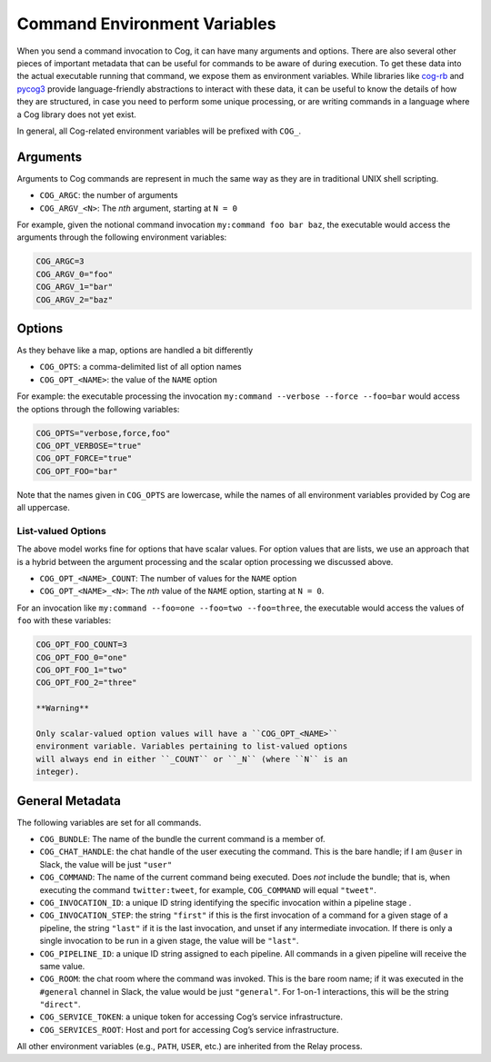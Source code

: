 Command Environment Variables
=============================

When you send a command invocation to Cog, it can have many arguments
and options. There are also several other pieces of important metadata
that can be useful for commands to be aware of during execution. To get
these data into the actual executable running that command, we expose
them as environment variables. While libraries like
`cog-rb <https://github.com/operable/cog-rb>`__ and
`pycog3 <https://github.com/operable/pycog3>`__ provide
language-friendly abstractions to interact with these data, it can be
useful to know the details of how they are structured, in case you need
to perform some unique processing, or are writing commands in a language
where a Cog library does not yet exist.

In general, all Cog-related environment variables will be prefixed with
``COG_``.

Arguments
---------

Arguments to Cog commands are represent in much the same way as they are
in traditional UNIX shell scripting.

-  ``COG_ARGC``: the number of arguments

-  ``COG_ARGV_<N>``: The *nth* argument, starting at ``N = 0``

For example, given the notional command invocation
``my:command foo bar baz``, the executable would access the arguments
through the following environment variables:

.. code:: shell

    COG_ARGC=3
    COG_ARGV_0="foo"
    COG_ARGV_1="bar"
    COG_ARGV_2="baz"

Options
-------

As they behave like a map, options are handled a bit differently

-  ``COG_OPTS``: a comma-delimited list of all option names

-  ``COG_OPT_<NAME>``: the value of the ``NAME`` option

For example: the executable processing the invocation
``my:command --verbose --force --foo=bar`` would access the options
through the following variables:

.. code:: shell

    COG_OPTS="verbose,force,foo"
    COG_OPT_VERBOSE="true"
    COG_OPT_FORCE="true"
    COG_OPT_FOO="bar"

Note that the names given in ``COG_OPTS`` are lowercase, while the names
of all environment variables provided by Cog are all uppercase.

List-valued Options
~~~~~~~~~~~~~~~~~~~

The above model works fine for options that have scalar values. For
option values that are lists, we use an approach that is a hybrid
between the argument processing and the scalar option processing we
discussed above.

-  ``COG_OPT_<NAME>_COUNT``: The number of values for the ``NAME``
   option

-  ``COG_OPT_<NAME>_<N>``: The *nth* value of the ``NAME`` option,
   starting at ``N = 0``.

For an invocation like ``my:command --foo=one --foo=two --foo=three``,
the executable would access the values of ``foo`` with these variables:

.. code:: shell

    COG_OPT_FOO_COUNT=3
    COG_OPT_FOO_0="one"
    COG_OPT_FOO_1="two"
    COG_OPT_FOO_2="three"

    **Warning**

    Only scalar-valued option values will have a ``COG_OPT_<NAME>``
    environment variable. Variables pertaining to list-valued options
    will always end in either ``_COUNT`` or ``_N`` (where ``N`` is an
    integer).

General Metadata
----------------

The following variables are set for all commands.

-  ``COG_BUNDLE``: The name of the bundle the current command is a
   member of.

-  ``COG_CHAT_HANDLE``: the chat handle of the user executing the
   command. This is the bare handle; if I am ``@user`` in Slack, the
   value will be just ``"user"``

-  ``COG_COMMAND``: The name of the current command being executed. Does
   *not* include the bundle; that is, when executing the command
   ``twitter:tweet``, for example, ``COG_COMMAND`` will equal
   ``"tweet"``.

-  ``COG_INVOCATION_ID``: a unique ID string identifying the specific
   invocation within a pipeline stage .

-  ``COG_INVOCATION_STEP``: the string ``"first"`` if this is the first
   invocation of a command for a given stage of a pipeline, the string
   ``"last"`` if it is the last invocation, and unset if any
   intermediate invocation. If there is only a single invocation to be
   run in a given stage, the value will be ``"last"``.

-  ``COG_PIPELINE_ID``: a unique ID string assigned to each pipeline.
   All commands in a given pipeline will receive the same value.

-  ``COG_ROOM``: the chat room where the command was invoked. This is
   the bare room name; if it was executed in the ``#general`` channel in
   Slack, the value would be just ``"general"``. For 1-on-1
   interactions, this will be the string ``"direct"``.

-  ``COG_SERVICE_TOKEN``: a unique token for accessing Cog’s service
   infrastructure.

-  ``COG_SERVICES_ROOT``: Host and port for accessing Cog’s service
   infrastructure.

All other environment variables (e.g., ``PATH``, ``USER``, etc.) are
inherited from the Relay process.
